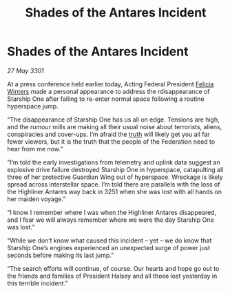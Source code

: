 :PROPERTIES:
:ID:       26a31cd4-2cba-4a49-a5b8-4172d7d6f96d
:END:
#+title: Shades of the Antares Incident
#+filetags: :Federation:3301:galnet:

* Shades of the Antares Incident

/27 May 3301/

At a press conference held earlier today, Acting Federal President [[id:b9fe58a3-dfb7-480c-afd6-92c3be841be7][Felicia Winters]] made a personal appearance to address the rdisappearance of Starship One after failing to re-enter normal space following a routine hyperspace jump. 

“The disappearance of Starship One has us all on edge. Tensions are high, and the rumour mills are making all their usual noise about terrorists, aliens, conspiracies and cover-ups. I’m afraid the [[id:7401153d-d710-4385-8cac-aad74d40d853][truth]] will likely get you all far fewer viewers, but it is the truth that the people of the Federation need to hear from me now.” 

“I’m told the early investigations from telemetry and uplink data suggest an explosive drive failure destroyed Starship One in hyperspace, catapulting all three of her protective Guardian Wing out of hyperspace. Wreckage is likely spread across interstellar space. I’m told there are parallels with the loss of the Highliner Antares way back in 3251 when she was lost with all hands on her maiden voyage.” 

“I know I remember where I was when the Highliner Antares disappeared, and I fear we will always remember where we were the day Starship One was lost.” 

“While we don’t know what caused this incident – yet – we do know that Starship One’s engines experienced an unexpected surge of power just seconds before making its last jump.” 

“The search efforts will continue, of course. Our hearts and hope go out to the friends and families of President Halsey and all those lost yesterday in this terrible incident.”
